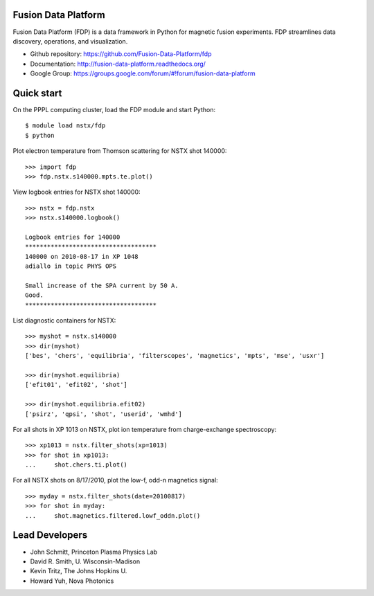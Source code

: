 .. Restructured Text (RST) Syntax Primer: http://sphinx-doc.org/rest.html

Fusion Data Platform
==============================

Fusion Data Platform (FDP) is a data framework in Python for magnetic fusion experiments.  FDP streamlines data discovery, operations, and visualization.

* Github repository: https://github.com/Fusion-Data-Platform/fdp
* Documentation: http://fusion-data-platform.readthedocs.org/
* Google Group: https://groups.google.com/forum/#!forum/fusion-data-platform

Quick start
================

On the PPPL computing cluster, load the FDP module and start Python::

    $ module load nstx/fdp
    $ python

Plot electron temperature from Thomson scattering for NSTX shot 140000::

    >>> import fdp
    >>> fdp.nstx.s140000.mpts.te.plot()

View logbook entries for NSTX shot 140000::
    
    >>> nstx = fdp.nstx
    >>> nstx.s140000.logbook()
    
    Logbook entries for 140000
    ************************************
    140000 on 2010-08-17 in XP 1048
    adiallo in topic PHYS OPS
    
    Small increase of the SPA current by 50 A.
    Good.
    ************************************

List diagnostic containers for NSTX::

    >>> myshot = nstx.s140000
    >>> dir(myshot)
    ['bes', 'chers', 'equilibria', 'filterscopes', 'magnetics', 'mpts', 'mse', 'usxr']

    >>> dir(myshot.equilibria)
    ['efit01', 'efit02', 'shot']

    >>> dir(myshot.equilibria.efit02)
    ['psirz', 'qpsi', 'shot', 'userid', 'wmhd']

For all shots in XP 1013 on NSTX, plot ion temperature from charge-exchange spectroscopy::

    >>> xp1013 = nstx.filter_shots(xp=1013)
    >>> for shot in xp1013:
    ...     shot.chers.ti.plot()

For all NSTX shots on 8/17/2010, plot the low-f, odd-n magnetics signal::

    >>> myday = nstx.filter_shots(date=20100817)
    >>> for shot in myday:
    ...     shot.magnetics.filtered.lowf_oddn.plot()

Lead Developers
==================

* John Schmitt, Princeton Plasma Physics Lab
* David R. Smith, U. Wisconsin-Madison
* Kevin Tritz, The Johns Hopkins U.
* Howard Yuh, Nova Photonics
